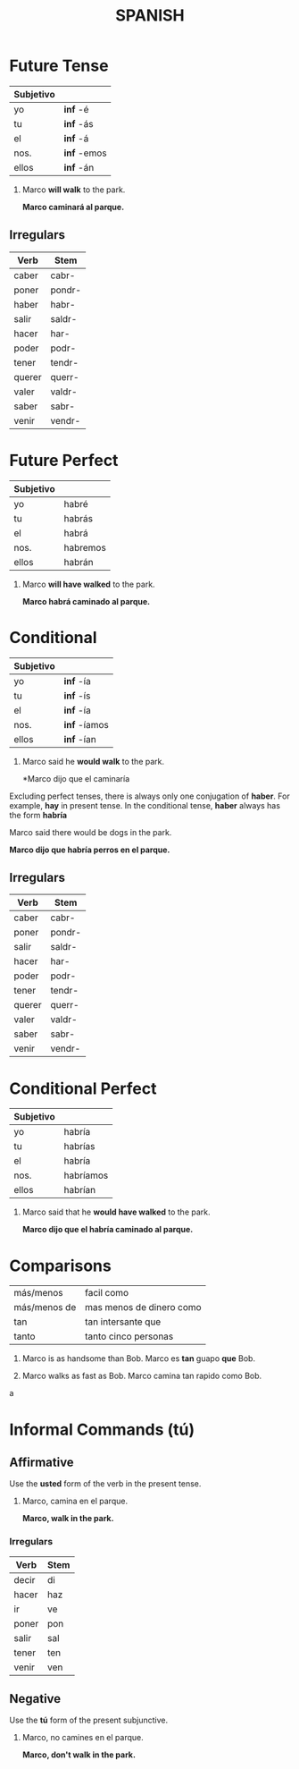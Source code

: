 #+TITLE: SPANISH

* Future Tense
  | Subjetivo |             |
  |-----------+-------------|
  | yo        | *inf* -é    |
  | tu        | *inf* -ás   |
  | el        | *inf* -á    |
  | nos.      | *inf* -emos |
  | ellos     | *inf* -án   |

  #+begin_examples
  1. Marco *will walk* to the park.

    *Marco caminará al parque.*
  #+end_examples

** Irregulars

    | Verb   | Stem   |
    |--------+--------|
    | caber  | cabr-  |
    | poner  | pondr- |
    | haber  | habr-  |
    | salir  | saldr- |
    | hacer  | har-   |
    | poder  | podr-  |
    | tener  | tendr- |
    | querer | querr- |
    | valer  | valdr- |
    | saber  | sabr-  |
    | venir  | vendr- |
    
* Future Perfect
  
  | Subjetivo |          |
  |-----------+----------|
  | yo        | habré    |
  | tu        | habrás   |
  | el        | habrá    |
  | nos.      | habremos |
  | ellos     | habrán   | 

  #+begin_examples
  1. Marco *will have walked* to the park.
     
     *Marco habrá caminado al parque.*
  #+end_examples

* Conditional

  | Subjetivo |              |
  |-----------+--------------|
  | yo        | *inf* -ía    |
  | tu        | *inf* -ís    |
  | el        | *inf* -ía    |
  | nos.      | *inf* -íamos |
  | ellos     | *inf*  -ían  |


  #+begin_examples
  1. Marco said he *would walk* to the park.

     *Marco dijo que el caminaría
  #+end_examples

  Excluding perfect tenses, there is always only one conjugation of *haber*.  For example, *hay* in present tense.
  In the conditional tense, *haber* always has the form *habría*

  #+begin_examples
  Marco said there would be dogs in the park.

  *Marco dijo que habría perros en el parque.*
  #+end_examples

** Irregulars

   | Verb   | Stem   |
   |--------+--------|
   | caber  | cabr-  |
   | poner  | pondr- |
   | salir  | saldr- |
   | hacer  | har-   |
   | poder  | podr-  |
   | tener  | tendr- |
   | querer | querr- |
   | valer  | valdr- |
   | saber  | sabr-  |
   | venir  | vendr- |
    
* Conditional Perfect

  | Subjetivo |           |
  |-----------+-----------|
  | yo        | habría    |
  | tu        | habrías   |
  | el        | habría    |
  | nos.      | habríamos |
  | ellos     | habrían   |

  #+begin_examples
  1. Marco said that he *would have walked* to the park.

     *Marco dijo que el habría caminado al parque.*
  #+end_examples

* Comparisons
  | más/menos    | facil como               |
  | más/menos de | mas menos de dinero como |
  | tan          | tan intersante que       |
  | tanto        | tanto cinco personas     |

  #+begin_examples
  1. Marco is as handsome than Bob.
     Marco es *tan* guapo *que* Bob.

  2. Marco walks as fast as Bob.
     Marco camina tan rapido como Bob.
  #+end_examplesa

* Informal Commands (tú)
** Affirmative

   Use the *usted* form of the verb in the present tense.

   #+begin_examples
   1. Marco, camina en el parque.

      *Marco, walk in the park.*
   #+end_examples
*** Irregulars
     | Verb  | Stem   |
     |-------+--------|
     | decir | di     |
     | hacer | haz    |
     | ir    | ve     |
     | poner | pon    |
     | salir | sal    |
     | tener | ten    |
     | venir | ven    |
** Negative
   
   Use the *tú* form of the present subjunctive.

   #+begin_examples
   1. Marco, no camines en el parque.

      *Marco, don't walk in the park.*
   #+end_examples
   
  
